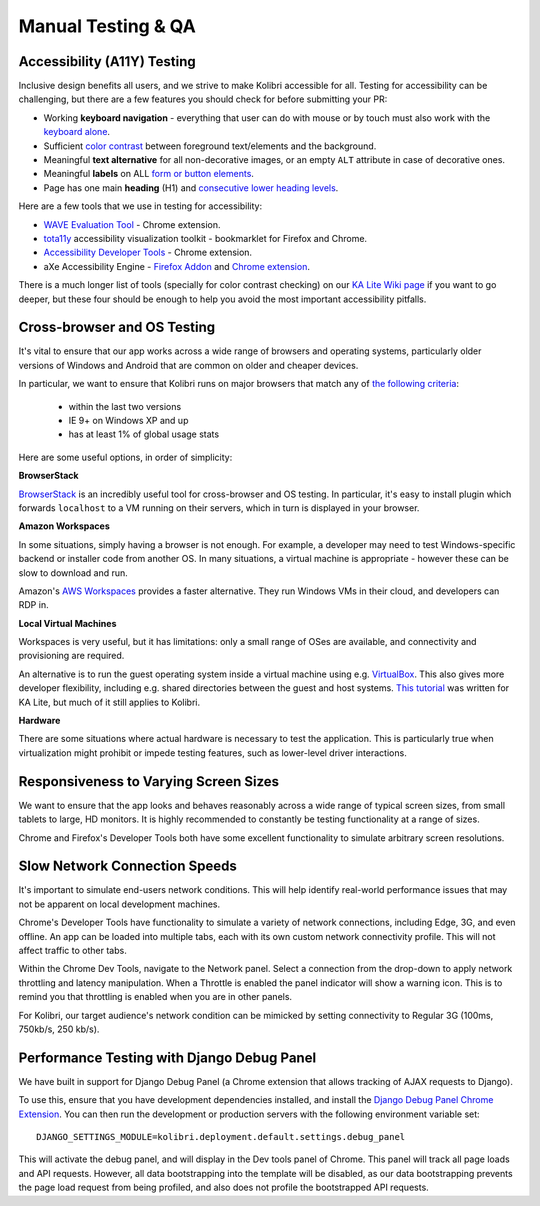 
Manual Testing & QA
===================

Accessibility (A11Y) Testing
----------------------------

Inclusive design benefits all users, and we strive to make Kolibri accessible for all. Testing for accessibility can be challenging, but there are a few features you should check for before submitting your PR:

* Working **keyboard navigation** - everything that user can do with mouse or by touch must also work with the `keyboard alone <http://webaim.org/techniques/keyboard/>`_.
* Sufficient `color contrast <http://a11yproject.com/posts/what-is-color-contrast/>`_ between foreground text/elements and the background.
* Meaningful **text alternative** for all non-decorative images, or an empty ``ALT`` attribute in case of decorative ones.
* Meaningful **labels** on ALL `form or button elements <http://accessibility.psu.edu/forms/>`_.
* Page has one main **heading** (H1) and `consecutive lower heading levels <http://accessiblehtmlheadings.com/>`_.


Here are a few tools that we use in testing for accessibility:

* `WAVE Evaluation Tool <http://wave.webaim.org/extension/>`_ - Chrome extension.
* `tota11y <http://khan.github.io/tota11y/>`_ accessibility visualization toolkit - bookmarklet for Firefox and Chrome.
* `Accessibility Developer Tools <https://chrome.google.com/webstore/detail/accessibility-developer-t/fpkknkljclfencbdbgkenhalefipecmb>`_ - Chrome extension.
* aXe Accessibility Engine - `Firefox Addon <https://addons.mozilla.org/en-us/firefox/addon/axe-devtools/>`_ and `Chrome extension <https://chrome.google.com/webstore/detail/axe/lhdoppojpmngadmnindnejefpokejbdd>`_.

There is a much longer list of tools (specially for color contrast checking) on our `KA Lite Wiki page <https://github.com/learningequality/ka-lite/wiki/Accessibility-Resources-(Tools)>`_ if you want to go deeper, but these four should be enough to help you avoid the most important accessibility pitfalls.


Cross-browser and OS Testing
----------------------------

It's vital to ensure that our app works across a wide range of browsers and operating systems, particularly older versions of Windows and Android that are common on older and cheaper devices.

In particular, we want to ensure that Kolibri runs on major browsers that match any of `the following criteria <http://browserl.ist/?q=%3E+1%25%2C+last+2+versions%2C+ie+%3E%3D+9%2C+Firefox+ESR>`_:

 * within the last two versions
 * IE 9+ on Windows XP and up
 * has at least 1% of global usage stats

Here are some useful options, in order of simplicity:

**BrowserStack**

`BrowserStack <https://www.browserstack.com/>`_ is an incredibly useful tool for cross-browser and OS testing. In particular, it's easy to install plugin which forwards ``localhost`` to a VM running on their servers, which in turn is displayed in your browser.

**Amazon Workspaces**

In some situations, simply having a browser is not enough. For example, a developer may need to test Windows-specific backend or installer code from another OS. In many situations, a virtual machine is appropriate - however these can be slow to download and run.

Amazon's `AWS Workspaces <https://aws.amazon.com/workspaces/>`_ provides a faster alternative. They run Windows VMs in their cloud, and developers can RDP in.

**Local Virtual Machines**

Workspaces is very useful, but it has limitations: only a small range of OSes are available, and connectivity and provisioning are required.

An alternative is to run the guest operating system inside a virtual machine using e.g. `VirtualBox <https://www.virtualbox.org/wiki/Downloads>`_. This also gives more developer flexibility, including e.g. shared directories between the guest and host systems. `This tutorial <https://docs.google.com/document/d/10LgeCJmqsweui0yTTCDf4DjY5aoNNpXG8hF_DGKUHAI/edit>`_ was written for KA Lite, but much of it still applies to Kolibri.

**Hardware**

There are some situations where actual hardware is necessary to test the application. This is particularly true when virtualization might prohibit or impede testing features, such as lower-level driver interactions.


Responsiveness to Varying Screen Sizes
--------------------------------------

We want to ensure that the app looks and behaves reasonably across a wide range of typical screen sizes, from small tablets to large, HD monitors. It is highly recommended to constantly be testing functionality at a range of sizes.

Chrome and Firefox's Developer Tools both have some excellent functionality to simulate arbitrary screen resolutions.


Slow Network Connection Speeds
------------------------------

It's important to simulate end-users network conditions. This will help identify real-world performance issues that may not be apparent on local development machines.

Chrome's Developer Tools have functionality to simulate a variety of network connections, including Edge, 3G, and even offline. An app can be loaded into multiple tabs, each with its own custom network connectivity profile. This will not affect traffic to other tabs.

Within the Chrome Dev Tools, navigate to the Network panel. Select a connection from the drop-down to apply network throttling and latency manipulation. When a Throttle is enabled the panel indicator will show a warning icon. This is to remind you that throttling is enabled when you are in other panels.

For Kolibri, our target audience's network condition can be mimicked by setting connectivity to Regular 3G (100ms, 750kb/s, 250 kb/s).


Performance Testing with Django Debug Panel
-------------------------------------------

We have built in support for Django Debug Panel (a Chrome extension that allows tracking of AJAX requests to Django).

To use this, ensure that you have development dependencies installed, and install the `Django Debug Panel Chrome Extension <https://chrome.google.com/webstore/detail/django-debug-panel/nbiajhhibgfgkjegbnflpdccejocmbbn>`_. You can then run the development or production servers with the following environment variable set::

  DJANGO_SETTINGS_MODULE=kolibri.deployment.default.settings.debug_panel

This will activate the debug panel, and will display in the Dev tools panel of Chrome. This panel will track all page loads and API requests. However, all data bootstrapping into the template will be disabled, as our data bootstrapping prevents the page load request from being profiled, and also does not profile the bootstrapped API requests.
